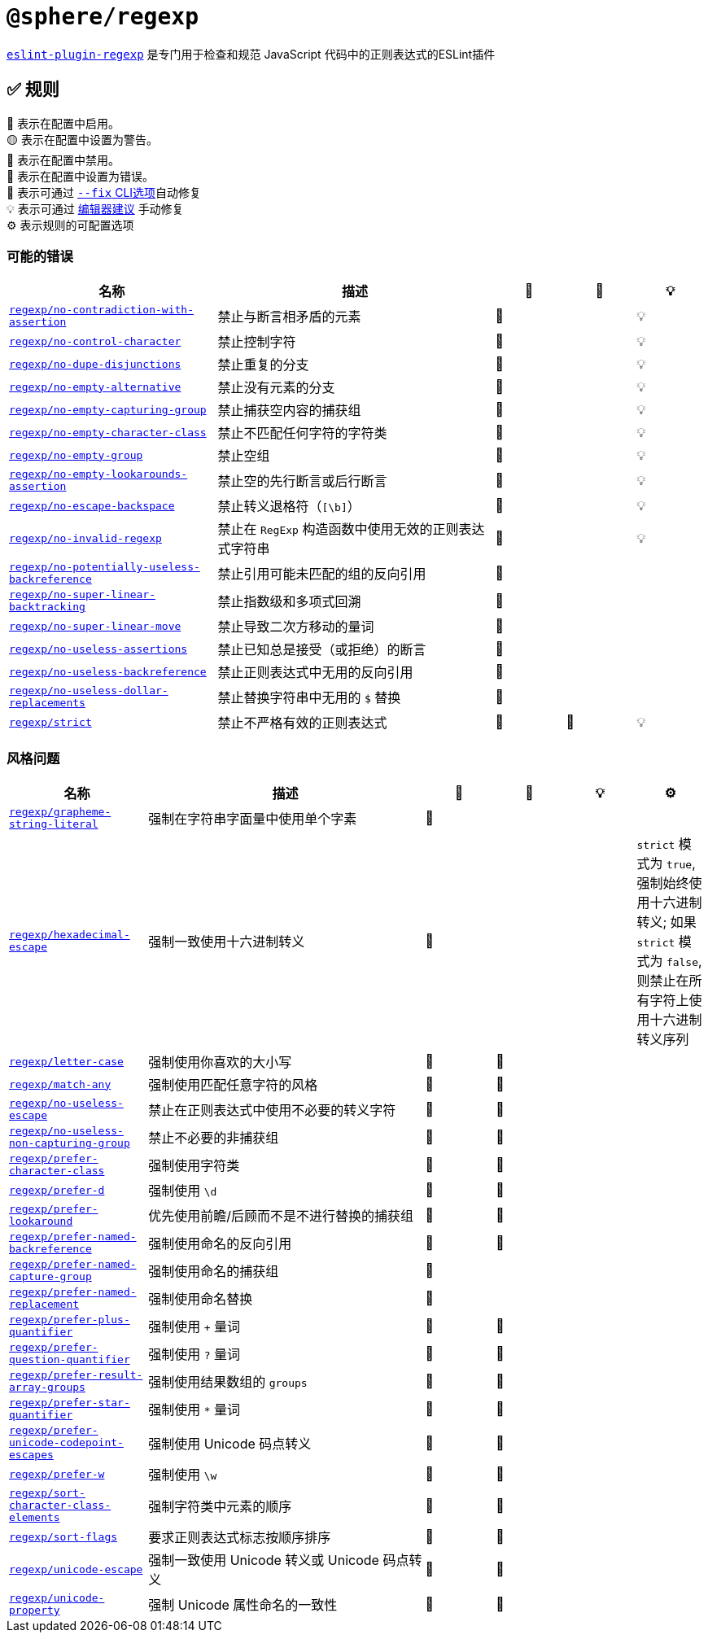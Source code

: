 = `@sphere/regexp`
:eslint-plugin-regexp: https://ota-meshi.github.io/eslint-plugin-regexp/

`link:{eslint-plugin-regexp}[eslint-plugin-regexp]`
是专门用于检查和规范 JavaScript 代码中的正则表达式的ESLint插件

== ✅ 规则

💼 表示在配置中启用。 +
🟡 表示在配置中设置为警告。 +
🚫 表示在配置中禁用。 +
🔴 表示在配置中设置为错误。 +
🔧 表示可通过 link:{https://eslint.org/docs/user-guide/command-line-interface#--fix}[`--fix` CLI选项]自动修复 +
💡 表示可通过 link:{https://eslint.org/docs/latest/use/core-concepts#rule-suggestions}[编辑器建议] 手动修复 +
⚙️ 表示规则的可配置选项

=== 可能的错误

[cols="3,4,1,1,1",,options="header"]
|===

| 名称 | 描述 | 💼 | 🔧 | 💡

| `link:{eslint-plugin-regexp}rules/no-contradiction-with-assertion.html[regexp/no-contradiction-with-assertion]`
| 禁止与断言相矛盾的元素
| 🔴
| 
| 💡

| `link:{eslint-plugin-regexp}rules/no-control-character.html[regexp/no-control-character]`
| 禁止控制字符
| 🔴
| 
| 💡

| `link:{eslint-plugin-regexp}rules/no-dupe-disjunctions.html[regexp/no-dupe-disjunctions]`
| 禁止重复的分支
| 🔴
| 
| 💡

| `link:{eslint-plugin-regexp}rules/no-empty-alternative.html[regexp/no-empty-alternative]`
| 禁止没有元素的分支
| 🔴
| 
| 💡

| `link:{eslint-plugin-regexp}rules/no-empty-capturing-group.html[regexp/no-empty-capturing-group]`
| 禁止捕获空内容的捕获组
| 🔴
| 
| 💡

| `link:{eslint-plugin-regexp}rules/no-empty-character-class.html[regexp/no-empty-character-class]`
| 禁止不匹配任何字符的字符类
| 🔴
| 
| 💡

| `link:{eslint-plugin-regexp}rules/no-empty-group.html[regexp/no-empty-group]`
| 禁止空组
| 🔴
| 
| 💡

| `link:{eslint-plugin-regexp}rules/no-empty-lookarounds-assertion.html[regexp/no-empty-lookarounds-assertion]`
| 禁止空的先行断言或后行断言
| 🔴
| 
| 💡

| `link:{eslint-plugin-regexp}rules/no-escape-backspace.html[regexp/no-escape-backspace]`
| 禁止转义退格符（`[\b]`）
| 🔴
| 
| 💡

| `link:{eslint-plugin-regexp}rules/no-invalid-regexp.html[regexp/no-invalid-regexp]`
| 禁止在 `RegExp` 构造函数中使用无效的正则表达式字符串
| 🔴
| 
| 💡

| `link:{eslint-plugin-regexp}rules/no-potentially-useless-backreference.html[regexp/no-potentially-useless-backreference]`
| 禁止引用可能未匹配的组的反向引用
| 🔴
| 
| 

| `link:{eslint-plugin-regexp}rules/no-super-linear-backtracking.html[regexp/no-super-linear-backtracking]`
| 禁止指数级和多项式回溯
| 🔴
| 
| 

| `link:{eslint-plugin-regexp}rules/no-super-linear-move.html[regexp/no-super-linear-move]`
| 禁止导致二次方移动的量词
| 🔴
| 
| 

| `link:{eslint-plugin-regexp}rules/no-useless-assertions.html[regexp/no-useless-assertions]`
| 禁止已知总是接受（或拒绝）的断言
| 🔴
| 
| 

| `link:{eslint-plugin-regexp}rules/no-useless-backreference.html[regexp/no-useless-backreference]`
| 禁止正则表达式中无用的反向引用
| 🔴
| 
| 

| `link:{eslint-plugin-regexp}rules/no-useless-dollar-replacements.html[regexp/no-useless-dollar-replacements]`
| 禁止替换字符串中无用的 `$` 替换
| 🔴
| 
| 

| `link:{eslint-plugin-regexp}rules/strict.html[regexp/strict]`
| 禁止不严格有效的正则表达式
| 🔴
| 🔧
| 💡

|===

=== 风格问题

[cols="2,4,1,1,1,1",options="header"]
|===

| 名称 | 描述 | 💼 | 🔧 | 💡 | ⚙️

| `link:{eslint-plugin-regexp}rules/grapheme-string-literal.html[regexp/grapheme-string-literal]`
| 强制在字符串字面量中使用单个字素
| 🔴
| 
| 
|

| `link:{eslint-plugin-regexp}rules/hexadecimal-escape.html[regexp/hexadecimal-escape]`
| 强制一致使用十六进制转义
| 🔴
| 
| 
| `strict` 模式为 `true`, 强制始终使用十六进制转义; 如果 `strict` 模式为 `false`, 则禁止在所有字符上使用十六进制转义序列

| `link:{eslint-plugin-regexp}rules/letter-case.html[regexp/letter-case]`
| 强制使用你喜欢的大小写
| 🔴
| 🔧
| 
|

| `link:{eslint-plugin-regexp}rules/match-any.html[regexp/match-any]`
| 强制使用匹配任意字符的风格
| 🔴
| 🔧
| 
|

| `link:{eslint-plugin-regexp}rules/no-useless-escape.html[regexp/no-useless-escape]`
| 禁止在正则表达式中使用不必要的转义字符
| 🔴
| 🔧
| 
|

| `link:{eslint-plugin-regexp}rules/no-useless-non-capturing-group.html[regexp/no-useless-non-capturing-group]`
| 禁止不必要的非捕获组
| 🔴
| 🔧
| 
|

| `link:{eslint-plugin-regexp}rules/prefer-character-class.html[regexp/prefer-character-class]`
| 强制使用字符类
| 🔴
| 🔧
| 
|

| `link:{eslint-plugin-regexp}rules/prefer-d.html[regexp/prefer-d]`
| 强制使用 `\d`
| 🔴
| 🔧
| 
|

| `link:{eslint-plugin-regexp}rules/prefer-lookaround.html[regexp/prefer-lookaround]`
| 优先使用前瞻/后顾而不是不进行替换的捕获组
| 🔴
| 🔧
| 
|

| `link:{eslint-plugin-regexp}rules/prefer-named-backreference.html[regexp/prefer-named-backreference]`
| 强制使用命名的反向引用
| 🔴
| 🔧
| 
|

| `link:{eslint-plugin-regexp}rules/prefer-named-capture-group.html[regexp/prefer-named-capture-group]`
| 强制使用命名的捕获组
| 🔴
| 
| 
|

| `link:{eslint-plugin-regexp}rules/prefer-named-replacement.html[regexp/prefer-named-replacement]`
| 强制使用命名替换
| 🔴
| 
| 
|

| `link:{eslint-plugin-regexp}rules/prefer-plus-quantifier.html[regexp/prefer-plus-quantifier]`
| 强制使用 `+` 量词
| 🔴
| 🔧
| 
|

| `link:{eslint-plugin-regexp}rules/prefer-question-quantifier.html[regexp/prefer-question-quantifier]`
| 强制使用 `?` 量词
| 🔴
| 🔧
| 
|

| `link:{eslint-plugin-regexp}rules/prefer-result-array-groups.html[regexp/prefer-result-array-groups]`
| 强制使用结果数组的 `groups`
| 🔴
| 🔧
| 
|

| `link:{eslint-plugin-regexp}rules/prefer-star-quantifier.html[regexp/prefer-star-quantifier]`
| 强制使用 `*` 量词
| 🔴
| 🔧
| 
|

| `link:{eslint-plugin-regexp}rules/prefer-unicode-codepoint-escapes.html[regexp/prefer-unicode-codepoint-escapes]`
| 强制使用 Unicode 码点转义
| 🔴
| 🔧
| 
|

| `link:{eslint-plugin-regexp}rules/prefer-w.html[regexp/prefer-w]`
| 强制使用 `\w`
| 🔴
| 🔧
| 
|

| `link:{eslint-plugin-regexp}rules/sort-character-class-elements.html[regexp/sort-character-class-elements]`
| 强制字符类中元素的顺序
| 🔴
| 🔧
| 
|

| `link:{eslint-plugin-regexp}rules/sort-flags.html[regexp/sort-flags]`
| 要求正则表达式标志按顺序排序
| 🔴
| 🔧
| 
|

| `link:{eslint-plugin-regexp}rules/unicode-escape.html[regexp/unicode-escape]`
| 强制一致使用 Unicode 转义或 Unicode 码点转义
| 🔴
| 🔧
| 
|

| `link:{eslint-plugin-regexp}rules/unicode-property.html[regexp/unicode-property]`
| 强制 Unicode 属性命名的一致性
| 🔴
| 🔧
| 
|

|===